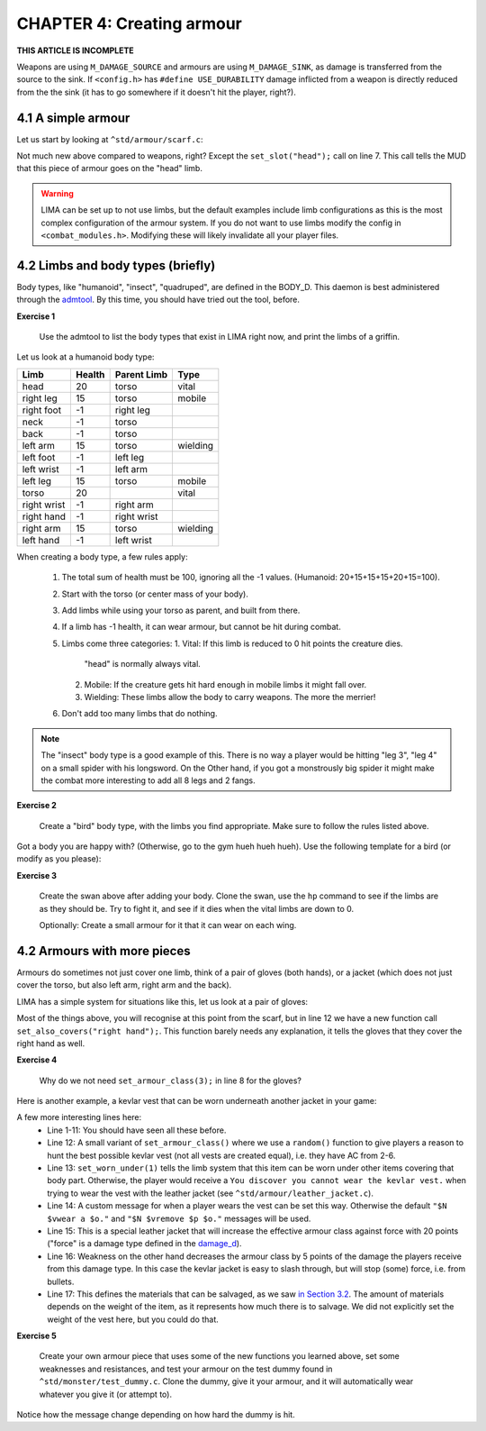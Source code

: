 CHAPTER 4: Creating armour
==========================

**THIS ARTICLE IS INCOMPLETE**

Weapons are using ``M_DAMAGE_SOURCE`` and armours are using ``M_DAMAGE_SINK``, as damage is transferred
from the source to the sink. If ``<config.h>`` has ``#define USE_DURABILITY`` damage inflicted from
a weapon is directly reduced from the the sink (it has to go somewhere if it doesn't hit the player, right?).

4.1 A simple armour
-------------------
Let us start by looking at ``^std/armour/scarf.c``:

.. code-block:: c
   :linenos:

   inherit ARMOUR;

   void setup()
   {
      set_adj("red");
      set_id("scarf");
      set_slot("head");
      set_value(1);
      set_weight(0.1);
   }

Not much new above compared to weapons, right? Except the ``set_slot("head");`` call on line 7. This call
tells the MUD that this piece of armour goes on the "head" limb. 

.. warning:: 

   LIMA can be set up to not use limbs, but the default examples include limb configurations as this
   is the most complex configuration of the armour system. If you do not want to use limbs modify
   the config in ``<combat_modules.h>``. Modifying these will likely invalidate all your player files.


4.2 Limbs and body types (briefly)
----------------------------------
Body types, like "humanoid", "insect", "quadruped", are defined in the BODY_D. This daemon is 
best administered through the `admtool <../command/admtool.html>`_. By this time, you should
have tried out the tool, before.

**Exercise 1**

   Use the admtool to list the body types that exist in LIMA right now, and print the limbs
   of a griffin.

Let us look at a humanoid body type:

+--------------+---------+-------------+-----------------+
| Limb         | Health  | Parent Limb | Type            |
+==============+=========+=============+=================+
| head         |  20     | torso       | vital           |
+--------------+---------+-------------+-----------------+
| right leg    |  15     | torso       | mobile          |
+--------------+---------+-------------+-----------------+
| right foot   |  -1     | right leg   |                 |
+--------------+---------+-------------+-----------------+
| neck         |  -1     | torso       |                 |
+--------------+---------+-------------+-----------------+
| back         |  -1     | torso       |                 |
+--------------+---------+-------------+-----------------+
| left arm     |  15     | torso       | wielding        |
+--------------+---------+-------------+-----------------+
| left foot    |  -1     | left leg    |                 |
+--------------+---------+-------------+-----------------+
| left wrist   |  -1     | left arm    |                 |
+--------------+---------+-------------+-----------------+
| left leg     |  15     | torso       | mobile          |
+--------------+---------+-------------+-----------------+
| torso        |  20     |             | vital           |
+--------------+---------+-------------+-----------------+
| right wrist  |  -1     | right arm   |                 |
+--------------+---------+-------------+-----------------+
| right hand   |  -1     | right wrist |                 |
+--------------+---------+-------------+-----------------+
| right arm    |  15     | torso       | wielding        |
+--------------+---------+-------------+-----------------+
| left hand    |  -1     | left wrist  |                 |
+--------------+---------+-------------+-----------------+

When creating a body type, a few rules apply:

   1. The total sum of health must be 100, ignoring all the -1 values.
      (Humanoid: 20+15+15+15+20+15=100).
   2. Start with the torso (or center mass of your body).
   3. Add limbs while using your torso as parent, and built from there.
   4. If a limb has -1 health, it can wear armour, but cannot be hit
      during combat.
   5. Limbs come three categories:
      1. Vital: If this limb is reduced to 0 hit points the creature dies.
         "head" is normally always vital.
      2. Mobile: If the creature gets hit hard enough in mobile limbs it
         might fall over.
      3. Wielding: These limbs allow the body to carry weapons. The more
         the merrier!
   6. Don't add too many limbs that do nothing. 

.. note::
   
   The "insect" body type
   is a good example of this. There is no way a player would be hitting
   "leg 3", "leg 4" on a small spider with his longsword. On the Other
   hand, if you got a monstrously big spider it might make the combat
   more interesting to add all 8 legs and 2 fangs.

**Exercise 2**

   Create a "bird" body type, with the limbs you find appropriate.
   Make sure to follow the rules listed above.

Got a body you are happy with? (Otherwise, go to the gym hueh hueh hueh).
Use the following template for a bird (or modify as you please):

.. code-block:: c 
   :linenos:

   /* Do not remove the headers from this file! see /USAGE for more info. */

   inherit ADVERSARY;

   void setup()
   {
      set_name("swan");
      set_id("swan");
      set_in_room_desc("A white swan is standing here.");
      set_combat_messages("combat-claws-bites");
      set_long("A swan");
      update_body_style("bird");
      set_level(10);
   }

.. note: 

   The swan above is using ``combat-claws-bites`` which is obviously not how
   swans fight, but we will live with this for now.

**Exercise 3**

   Create the swan above after adding your body. Clone the swan, use the ``hp``
   command to see if the limbs are as they should be. Try to fight it, and see
   if it dies when the vital limbs are down to 0.

   Optionally: Create a small armour for it that it can wear on each wing.

.. note:

   We will cover monsters in more details, but for now this is good enough to
   create a swan.

4.2 Armours with more pieces
----------------------------
Armours do sometimes not just cover one limb, think of a pair of gloves (both hands),
or a jacket (which does not just cover the torso, but also left arm, right arm and the back).

LIMA has a simple system for situations like this, let us look at a pair of gloves:

.. code-block:: c 
   :linenos:

   /* Do not remove the headers from this file! see /USAGE for more info. */

   inherit ARMOUR;

   void setup()
   {
      set_adj("pair of");
      set_armour_class(3);
      set_id("gloves");
      set_long("These are black gloves made of fine leather. Perhaps.");
      set_slot("left hand");
      set_also_covers("right hand");
   }

Most of the things above, you will recognise at this point from the scarf, but in line 12 we have a new
function call ``set_also_covers("right hand");``. This function barely needs any explanation, it tells
the gloves that they cover the right hand as well.

**Exercise 4**

   Why do we not need ``set_armour_class(3);`` in line 8 for the gloves?

.. tip:

   The *answer* to this, is in the list below the table above describing rules for body creation.
   
   To not give you the answer directly, the correct list number above is the same number as the "Functions" chapter in
   `LPC Basics learning path <documentation/Basic_LIMA_Guide.html>`_ (Don't click unless you have no idea).

   Now, that you know the bullet number, can you explain why we do not need armour class for gloves?

Here is another example, a kevlar vest that can be worn underneath another jacket in your game:

.. code-block:: c 
   :linenos:

   /* Do not remove the headers from this file! see /USAGE for more info. */

   inherit ARMOUR;

   void setup()
   {
      set_id("vest");
      add_adj("kevlar", "old");
      set_slot("torso");
      set_long("A old kevlar vest made with a few still functional velcro straps. It provides protection against regular "
               "bullets, but is slightly vulnerable to plasma rounds due to some of the metal bands used inside it.");
      set_armour_class(random(5) + 2);
      set_worn_under(1);
      set_wearmsg("$N $vstrap on a kevlar vest.");
      set_resistances((["force":20]));
      set_weaknesses((["slashing":5]));
      set_salvageable((["textile":60, "metal":40]));
   }

A few more interesting lines here:
   - Line 1-11: You should have seen all these before.
   - Line 12: A small variant of ``set_armour_class()`` where we use a ``random()`` function to give players a reason
     to hunt the best possible kevlar vest (not all vests are created equal), i.e. they have AC from 2-6.
   - Line 13: ``set_worn_under(1)`` tells the limb system that this item can be worn under other items covering that body part.
     Otherwise, the player would receive a ``You discover you cannot wear the kevlar vest.``  when trying to wear the vest
     with the leather jacket (see ``^std/armour/leather_jacket.c``).
   - Line 14: A custom message for when a player wears the vest can be set this way. Otherwise the default ``"$N $vwear a $o."``
     and ``"$N $vremove $p $o."`` messages will be used.
   - Line 15: This is a special leather jacket that will increase the effective armour class against force with 20 points 
     ("force" is a damage type defined in the `damage_d <../daemon/daemons-damage_d.html>`_).
   - Line 16: Weakness on the other hand decreases the armour class by 5 points of the damage the players receive from this damage type. 
     In this case the kevlar jacket is easy to slash through, but will stop (some) force, i.e. from bullets.
   - Line 17: This defines the materials that can be salvaged, as we saw `in Section 3.2 <LIMA_Domain_development_c3.html#melee-weapons>`_.
     The amount of materials depends on the weight of the item, as it represents how much there is to salvage. We did not explicitly set
     the weight of the vest here, but you could do that.

**Exercise 5**

   Create your own armour piece that uses some of the new functions you learned above, set some weaknesses and resistances,
   and test your armour on the test dummy found in ``^std/monster/test_dummy.c``. Clone the dummy, give it your armour, and
   it will automatically wear whatever you give it (or attempt to).

Notice how the message change depending on how hard the dummy is hit.

.. tip: 

   Use ``equip dummy`` to monitor what the dummy is wearing, and ``equip`` to see which weapon you are doing damage with, and
   how it is impacting the dummy.
   You will also see your skill ranks going up while doing this, ``skills`` to check.


.. disqus::
